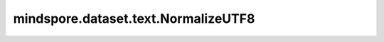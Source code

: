 mindspore.dataset.text.NormalizeUTF8
====================================

.. py:class:: mindspore.dataset.text.NormalizeUTF8(normalize_form=NormalizeForm.NFKC)

    对UTF-8编码的字符串进行规范化处理。

    .. note:: Windows平台尚不支持 `NormalizeUTF8` 。

    参数：
        - **normalize_form** (NormalizeForm, 可选) - 指定不同的规范化形式，可以取值为
          NormalizeForm.NONE, NormalizeForm.NFC, NormalizeForm.NFKC、NormalizeForm.NFD、NormalizeForm.NFKD此四种unicode中的
          任何一种形式，默认值：NormalizeForm.NFKC。

          - NormalizeForm.NONE，对输入字符串不做任何处理。
          - NormalizeForm.NFC，对输入字符串进行C形式规范化。
          - NormalizeForm.NFKC，对输入字符串进行KC形式规范化。
          - NormalizeForm.NFD，对输入字符串进行D形式规范化。
          - NormalizeForm.NFKD，对输入字符串进行KD形式规范化。

      有关规范化详细信息，请参阅 http://unicode.org/reports/tr15/。

    异常：
        - **TypeError** - 参数 `normalize_form` 的类型不是 :class:`mindspore.dataset.text.NormalizeForm` 。

